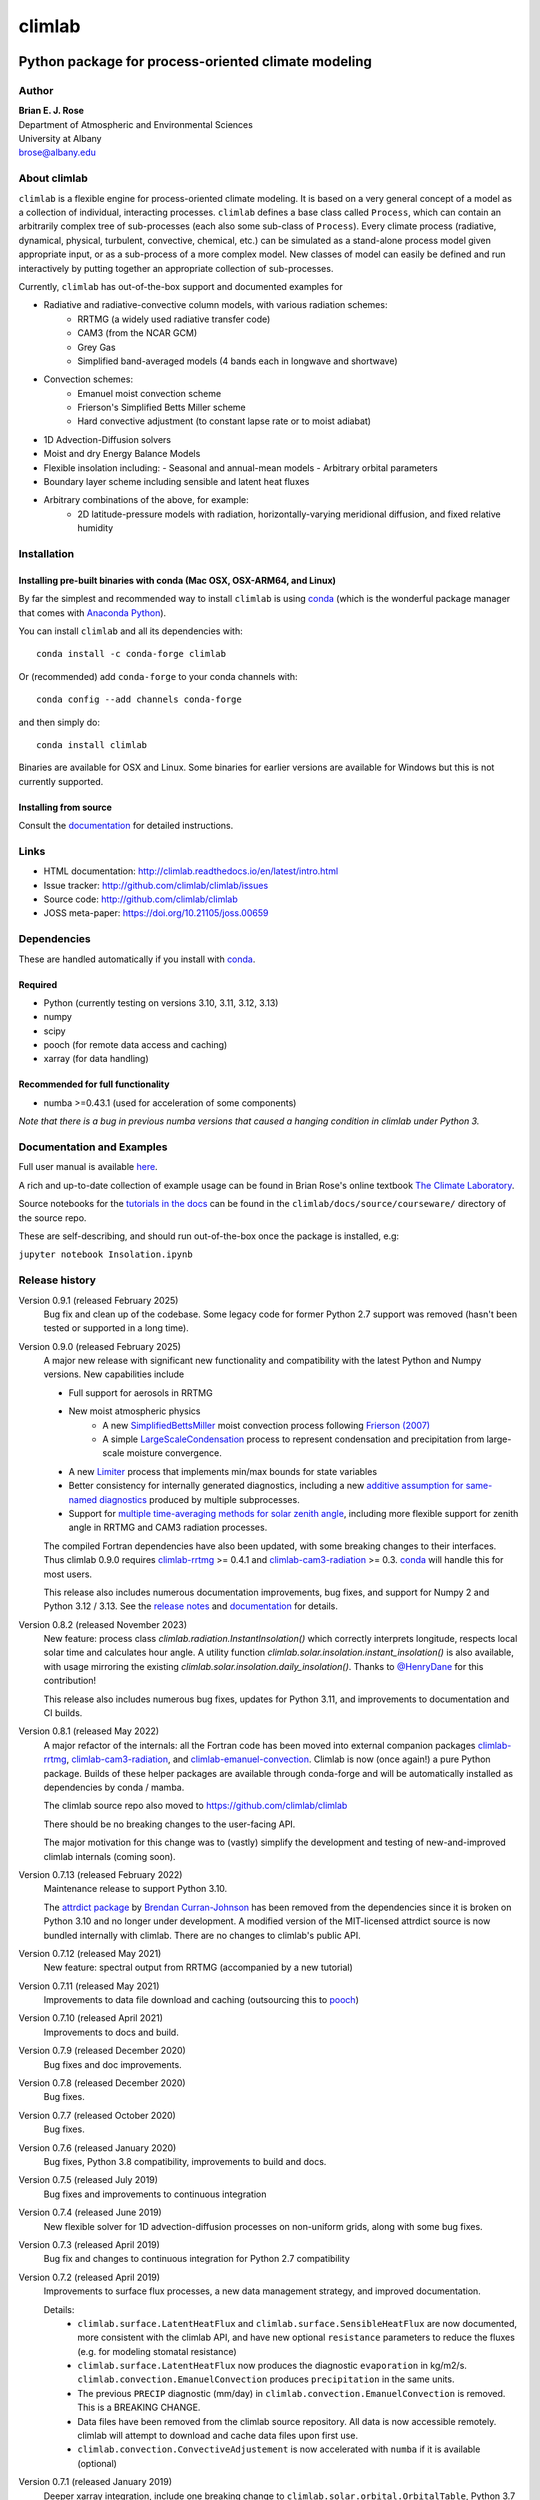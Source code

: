 =======
climlab
=======

|docs| |JOSS| |DOI| |pypi| |Build Status| |coverage|

-----------------------------------------------------
 Python package for process-oriented climate modeling
-----------------------------------------------------

Author
------
| **Brian E. J. Rose**
| Department of Atmospheric and Environmental Sciences
| University at Albany
| brose@albany.edu


About climlab
--------------
``climlab`` is a flexible engine for process-oriented climate modeling.
It is based on a very general concept of a model as a collection of individual,
interacting processes. ``climlab`` defines a base class called ``Process``, which
can contain an arbitrarily complex tree of sub-processes (each also some
sub-class of ``Process``). Every climate process (radiative, dynamical,
physical, turbulent, convective, chemical, etc.) can be simulated as a stand-alone
process model given appropriate input, or as a sub-process of a more complex model.
New classes of model can easily be defined and run interactively by putting together an
appropriate collection of sub-processes.

Currently, ``climlab`` has out-of-the-box support and documented examples for

- Radiative and radiative-convective column models, with various radiation schemes:
    - RRTMG (a widely used radiative transfer code)
    - CAM3  (from the NCAR GCM)
    - Grey Gas
    - Simplified band-averaged models (4 bands each in longwave and shortwave)
- Convection schemes:
    - Emanuel moist convection scheme
    - Frierson's Simplified Betts Miller scheme
    - Hard convective adjustment (to constant lapse rate or to moist adiabat)
- 1D Advection-Diffusion solvers
- Moist and dry Energy Balance Models
- Flexible insolation including:
  - Seasonal and annual-mean models
  - Arbitrary orbital parameters
- Boundary layer scheme including sensible and latent heat fluxes
- Arbitrary combinations of the above, for example:
    - 2D latitude-pressure models with radiation, horizontally-varying meridional diffusion, and fixed relative humidity


Installation
------------

Installing pre-built binaries with conda (Mac OSX, OSX-ARM64, and Linux)
~~~~~~~~~~~~~~~~~~~~~~~~~~~~~~~~~~~~~~~~~~~~~~~~~~~~~~~~~~~~~~~~~~~~~~~~
By far the simplest and recommended way to install ``climlab`` is using conda_
(which is the wonderful package manager that comes with `Anaconda Python`_).

You can install ``climlab`` and all its dependencies with::

    conda install -c conda-forge climlab

Or (recommended) add ``conda-forge`` to your conda channels with::

    conda config --add channels conda-forge

and then simply do::

    conda install climlab

Binaries are available for OSX and Linux. 
Some binaries for earlier versions are available for Windows but this is not currently supported.

Installing from source
~~~~~~~~~~~~~~~~~~~~~~
Consult the documentation_ for detailed instructions.

.. _conda: https://conda.io/docs/
.. _`Anaconda Python`: https://www.continuum.io/downloads
.. _`pypi repository`: https://pypi.python.org



Links
-----

-  HTML documentation: http://climlab.readthedocs.io/en/latest/intro.html
-  Issue tracker: http://github.com/climlab/climlab/issues
-  Source code: http://github.com/climlab/climlab
-  JOSS meta-paper: https://doi.org/10.21105/joss.00659


Dependencies
------------

These are handled automatically if you install with conda_.

Required
~~~~~~~~
- Python (currently testing on versions 3.10, 3.11, 3.12, 3.13)
- numpy
- scipy
- pooch (for remote data access and caching)
- xarray (for data handling)

Recommended for full functionality
~~~~~~~~~~~~~~~~~~~~~~~~~~~~~~~~~~
- numba >=0.43.1 (used for acceleration of some components)

*Note that there is a bug in previous numba versions that caused a hanging condition in climlab under Python 3.*


Documentation and Examples
--------------------------
Full user manual is available here_.

A rich and up-to-date collection of example usage can be found in Brian Rose's online textbook
`The Climate Laboratory`_.

Source notebooks for the `tutorials in the docs`_ can be found in the ``climlab/docs/source/courseware/`` directory of the source repo.

These are self-describing, and should run out-of-the-box once the package is installed, e.g:

``jupyter notebook Insolation.ipynb``


Release history
---------------

Version 0.9.1 (released February 2025)
    Bug fix and clean up of the codebase. Some legacy code for former Python 2.7 support was removed (hasn't been tested or supported in a long time).

Version 0.9.0 (released February 2025)
    A major new release with significant new functionality and compatibility with the latest Python and Numpy versions. 
    New capabilities include

    - Full support for aerosols in RRTMG
    - New moist atmospheric physics
        - A new SimplifiedBettsMiller_ moist convection process following `Frierson (2007)`_
        - A simple LargeScaleCondensation_ process to represent condensation and precipitation from large-scale moisture convergence.
    - A new Limiter_ process that implements min/max bounds for state variables
    - Better consistency for internally generated diagnostics, including a new `additive assumption for same-named diagnostics`_ produced by multiple subprocesses.
    - Support for `multiple time-averaging methods for solar zenith angle`_, including more flexible support for zenith angle in RRTMG and CAM3 radiation processes.

    The compiled Fortran dependencies have also been updated, with some breaking changes to their interfaces.
    Thus climlab 0.9.0 requires `climlab-rrtmg`_ >= 0.4.1 and `climlab-cam3-radiation`_ >= 0.3. 
    conda_ will handle this for most users.
    
    This release also includes numerous documentation improvements, bug fixes, and support for Numpy 2 and Python 3.12 / 3.13.
    See the `release notes`_ and documentation_ for details.

Version 0.8.2 (released November 2023)
    New feature: process class `climlab.radiation.InstantInsolation()` which correctly interprets longitude, respects local solar time and calculates hour angle. 
    A utility function `climlab.solar.insolation.instant_insolation()` is also available, with usage mirroring the existing `climlab.solar.insolation.daily_insolation()`.
    Thanks to `@HenryDane <https://github.com/HenryDane>`_ for this contribution!

    This release also includes numerous bug fixes, updates for Python 3.11, and improvements to documentation and CI builds.

Version 0.8.1 (released May 2022)
    A major refactor of the internals: all the Fortran code has been moved into external companion
    packages `climlab-rrtmg`_, `climlab-cam3-radiation`_, and `climlab-emanuel-convection`_.
    Climlab is now (once again!) a pure Python package.
    Builds of these helper packages are available through conda-forge and will be
    automatically installed as dependencies by conda / mamba.

    The climlab source repo also moved to https://github.com/climlab/climlab

    There should be no breaking changes to the user-facing API.

    The major motivation for this change was to (vastly) simplify the development
    and testing of new-and-improved climlab internals (coming soon).

Version 0.7.13 (released February 2022)
    Maintenance release to support Python 3.10.

    The `attrdict package`_ by `Brendan Curran-Johnson`_ has been removed from the dependencies since it is broken on Python 3.10 and no longer under development.
    A modified version of the MIT-licensed attrdict source is now bundled internally with climlab. There are no changes to climlab's public API.

Version 0.7.12 (released May 2021)
    New feature: spectral output from RRTMG (accompanied by a new tutorial)

Version 0.7.11 (released May 2021)
    Improvements to data file download and caching (outsourcing this to `pooch`_)

Version 0.7.10 (released April 2021)
    Improvements to docs and build.

Version 0.7.9 (released December 2020)
    Bug fixes and doc improvements.

Version 0.7.8 (released December 2020)
    Bug fixes.

Version 0.7.7 (released October 2020)
    Bug fixes.

Version 0.7.6 (released January 2020)
    Bug fixes, Python 3.8 compatibility, improvements to build and docs.

Version 0.7.5 (released July 2019)
    Bug fixes and improvements to continuous integration

Version 0.7.4 (released June 2019)
    New flexible solver for 1D advection-diffusion processes on non-uniform grids, along with some bug fixes.

Version 0.7.3 (released April 2019)
    Bug fix and changes to continuous integration for Python 2.7 compatibility

Version 0.7.2 (released April 2019)
    Improvements to surface flux processes, a new data management strategy, and improved documentation.

    Details:
      - ``climlab.surface.LatentHeatFlux`` and ``climlab.surface.SensibleHeatFlux`` are now documented, more consistent with the climlab API, and have new optional ``resistance`` parameters to reduce the fluxes (e.g. for modeling stomatal resistance)
      - ``climlab.surface.LatentHeatFlux`` now produces the diagnostic ``evaporation`` in kg/m2/s. ``climlab.convection.EmanuelConvection`` produces ``precipitation`` in the same units.
      - The previous ``PRECIP`` diagnostic (mm/day) in ``climlab.convection.EmanuelConvection`` is removed. This is a BREAKING CHANGE.
      - Data files have been removed from the climlab source repository. All data is now accessible remotely. climlab will attempt to download and cache data files upon first use.
      - ``climlab.convection.ConvectiveAdjustement`` is now accelerated with ``numba`` if it is available (optional)

Version 0.7.1 (released January 2019)
    Deeper xarray integration, include one breaking change to ``climlab.solar.orbital.OrbitalTable``, Python 3.7 compatibility, and minor enhancements.

    Details:
      - Removed ``climlab.utils.attr_dict.AttrDict`` and replaced with AttrDict package (a new dependency)
      - Added ``xarray`` input and output capabilities for ``climlab.solar.insolation.daily_insolation()``
      - ``climlab.solar.orbital.OrbitalTable`` and ``climlab.solar.orbital.long.OrbitalTable`` now return ``xarray.Dataset`` objects containing the orbital data.
      - The ``lookup_parameter()`` method was removed in favor of using built-in xarray interpolation.
      - New class ``climlab.process.ExternalForcing()`` for arbitrary externally defined tendencies for state variables.
      - New input option ``ozone_file=None`` for radiation components, sets ozone to zero.
      - Tested on Python 3.7. Builds will be available through conda-forge.

Version 0.7.0 (released July 2018)
    New functionality, improved documentation_, and a few breaking changes to the API.

    Major new functionality includes `convective adjustment to the moist adiabat <http://climlab.readthedocs.io/en/latest/api/climlab.convection.convadj.html>`_ and `moist EBMs with diffusion on moist static energy gradients <http://climlab.readthedocs.io/en/latest/api/climlab.model.ebm.html>`_.

    Details:

    - ``climlab.convection.ConvectiveAdjustement`` now allows non-constant critical lapse rates, stored in input parameter ``adj_lapse_rate``.
        - New switches to implement automatic adjustment to **dry** and **moist** adiabats (pseudoadiabat)
    - ``climlab.EBM()`` and its daughter classes are significantly reorganized to better respect CLIMLAB principles:
        - Essentially all the computations are done by subprocesses
        - SW radiation is now handled by ``climlab.radiation.SimpleAbsorbedShortwave`` class
        - Diffusion and its diagnostics now handled by ``climlab.dynamics.MeridionalHeatDiffusion`` class.
        - Diffusivity can be altered at any time by the user, e.g. during timestepping
        - Diffusivity input value ``K`` in class ``climlab.dynamics.MeridionalDiffusion`` is now specified in physical units of m2/s instead of (1/s). This is consistent with its parent class ``climlab.dynamics.Diffusion``.
    - A new class ``climlab.dynamics.MeridionalMoistDiffusion`` for the moist EBM (diffusion down moist static energy gradient)
    - Tests that require compiled code are now marked with ``pytest.mark.compiled`` for easy exclusion during local development

    Under-the-hood changes include

    - Internal changes to the timestepping; the ``compute()`` method of every subprocess is now called explicitly.
    - ``compute()`` now always returns tendency dictionaries

Version 0.6.5 (released April 2018)
    Some improved documentation, associated with publication of a meta-description paper in JOSS.

Version 0.6.4 (released February 2018)
    Some bug fixes and a new ``climlab.couple()`` method to simplify creating complete models from components.

Version 0.6.3 (released February 2018)
    Under-the-hood improvements to the Fortran builds which enable successful builds on a wider variety of platforms (incluing Windows/Python3).

Version 0.6.2 (released February 2018)
    Introduces the Emanuel moist convection scheme, support for asynchonous coupling, and internal optimzations.

Version 0.6.1 (released January 2018)
    Provides basic integration with xarray_
    (convenience methods for converting climlab objects into ``xarray.DataArray`` and ``xarray.Dataset`` objects)

Version 0.6.0 (released December 2017)
    Provides full Python 3 compatibility, updated documentation, and minor enhancements and bug fixes.

Version 0.5.5 (released early April 2017)
    Finally provides easy binary distribution with conda_

Version 0.5.2 (released late March 2017)
    Many under-the-hood improvements to the build procedure,
    which should make it much easier to get `climlab` installed on user machines.
    Binary distribution with conda_ is coming soon!

Version 0.5 (released March 2017)
    Bug fixes and full functionality for the RRTMG radiation module,
    an improved common API for all radiation modules, and better documentation.

Version 0.4.2 (released January 2017)
    Introduces the RRTMG radiation scheme,
    a much-improved build process for the Fortran extension,
    and numerous enhancements and simplifications to the API.

Version 0.4 (released October 2016)
    Includes comprehensive documentation, an automated test suite,
    support for latitude-longitude grids, and numerous small enhancements and bug fixes.

Version 0.3 (released February 2016)
    Includes many internal changes and some backwards-incompatible changes
    (hopefully simplifications) to the public API.
    It also includes the CAM3 radiation module.

Version 0.2 (released January 2015)
    The package and its API was completely redesigned around a truly object-oriented
    modeling framework in January 2015.

    It was used extensively for a graduate-level climate modeling course in Spring 2015:
    http://www.atmos.albany.edu/facstaff/brose/classes/ATM623_Spring2015/

    Many more examples are found in the online lecture notes for that course:
    http://nbviewer.jupyter.org/github/brian-rose/ClimateModeling_courseware/blob/master/index.ipynb

Version 0.1
    The first versions of the code and notebooks were originally developed in winter / spring 2014
    in support of an undergraduate course at the University at Albany.

    See the original course webpage at
    http://www.atmos.albany.edu/facstaff/brose/classes/ENV480_Spring2014/


The documentation_ was first created by Moritz Kreuzer
(Potsdam Institut for Climate Impact Research) as part of a thesis project in Spring 2016.

.. _documentation: http://climlab.readthedocs.io
.. _xarray: http://xarray.pydata.org/en/stable/
.. _pooch: https://www.fatiando.org/pooch/latest/index.html
.. _`tutorials in the docs`: https://climlab.readthedocs.io/en/latest/tutorial.html
.. _here: http://climlab.readthedocs.io
.. _`The Climate Laboratory`: https://brian-rose.github.io/ClimateLaboratoryBook/
.. _`attrdict package`: https://github.com/bcj/AttrDict
.. _`Brendan Curran-Johnson`: https://github.com/bcj
.. _`release notes`: https://github.com/climlab/climlab/releases

Contact and Bug Reports
-----------------------
Users are strongly encouraged to submit bug reports and feature requests on
github at https://github.com/climlab/climlab


License
-------
This code is freely available under the MIT license.
See the accompanying LICENSE file.

.. |JOSS| image:: http://joss.theoj.org/papers/10.21105/joss.00659/status.svg
   :target: https://doi.org/10.21105/joss.00659
.. |pypi| image:: https://badge.fury.io/py/climlab.svg
   :target: https://badge.fury.io/py/climlab
.. |Build Status| image:: https://github.com/climlab/climlab/actions/workflows/build-and-test.yml/badge.svg
    :target: https://github.com/climlab/climlab/actions/workflows/build-and-test.yml
.. |coverage| image:: https://codecov.io/github/climlab/climlab/coverage.svg?branch=main
   :target: https://codecov.io/github/climlab/climlab?branch=main
.. |DOI| image:: https://zenodo.org/badge/24968065.svg
   :target: https://zenodo.org/badge/latestdoi/24968065
.. |docs| image:: http://readthedocs.org/projects/climlab/badge/?version=latest
   :target: http://climlab.readthedocs.io/en/latest/intro.html
   :alt: Documentation Status
.. _`climlab-rrtmg`: https://github.com/climlab/climlab-rrtmg
.. _`climlab-cam3-radiation`: https://github.com/climlab/climlab-cam3-radiation
.. _`climlab-emanuel-convection`: https://github.com/climlab/climlab-emanuel-convection
.. _`multiple time-averaging methods for solar zenith angle`: https://climlab.readthedocs.io/en/latest/api/climlab.solar.insolation.html#climlab.solar.insolation.daily_insolation_factors
.. _`Frierson (2007)`: https://doi.org/10.1175/JAS3935.1
.. _Limiter: https://climlab.readthedocs.io/en/latest/api/climlab.process.limiter.html
.. _SimplifiedBettsMiller: https://climlab.readthedocs.io/en/latest/api/climlab.convection.SimplifiedBettsMiller.html
.. _LargeScaleCondensation: https://climlab.readthedocs.io/en/latest/api/climlab.dynamics.LargeScaleCondensation.html
.. _`additive assumption for same-named diagnostics`: https://climlab.readthedocs.io/en/latest/architecture.html#additive-diagnostics-for-subprocesses

=======


Support
-------
Development of ``climlab`` is partially supported by the National Science Foundation under award AGS-1455071 to Brian Rose.

Any opinions, findings, and conclusions or recommendations expressed in this material are those of the author(s) and do not necessarily reflect the views of the National Science Foundation.

